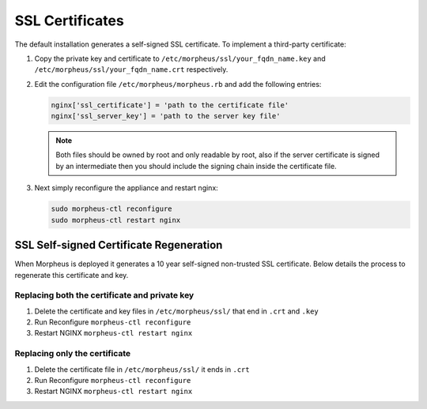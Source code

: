 SSL Certificates
----------------

The default installation generates a self-signed SSL certificate. To implement a third-party certificate:

#. Copy the private key and certificate to ``/etc/morpheus/ssl/your_fqdn_name.key`` and ``/etc/morpheus/ssl/your_fqdn_name.crt`` respectively.

#. Edit the configuration file ``/etc/morpheus/morpheus.rb`` and add the following entries:

   .. code-block:: bash

    nginx['ssl_certificate'] = 'path to the certificate file'
    nginx['ssl_server_key'] = 'path to the server key file'

   .. NOTE:: Both files should be owned by root and only readable by root, also if the server certificate is signed by an intermediate then you should include the signing chain inside the certificate file.

#. Next simply reconfigure the appliance and restart nginx:

   .. code-block:: bash

    sudo morpheus-ctl reconfigure
    sudo morpheus-ctl restart nginx

SSL Self-signed Certificate Regeneration
^^^^^^^^^^^^^^^^^^^^^^^^^^^^^^^^^^^^^^^^^^

When Morpheus is deployed it generates a 10 year self-signed non-trusted SSL certificate.  Below details the process to regenerate this certificate and key.

Replacing both the certificate and private key
*************************************************

#. Delete the certificate and key files in ``/etc/morpheus/ssl/`` that end in ``.crt`` and ``.key``
#. Run Reconfigure ``morpheus-ctl reconfigure``
#. Restart NGINX ``morpheus-ctl restart nginx``

Replacing only the certificate
********************************

#. Delete the certificate file in ``/etc/morpheus/ssl/`` it ends in ``.crt``
#. Run Reconfigure ``morpheus-ctl reconfigure``
#. Restart NGINX ``morpheus-ctl restart nginx``

